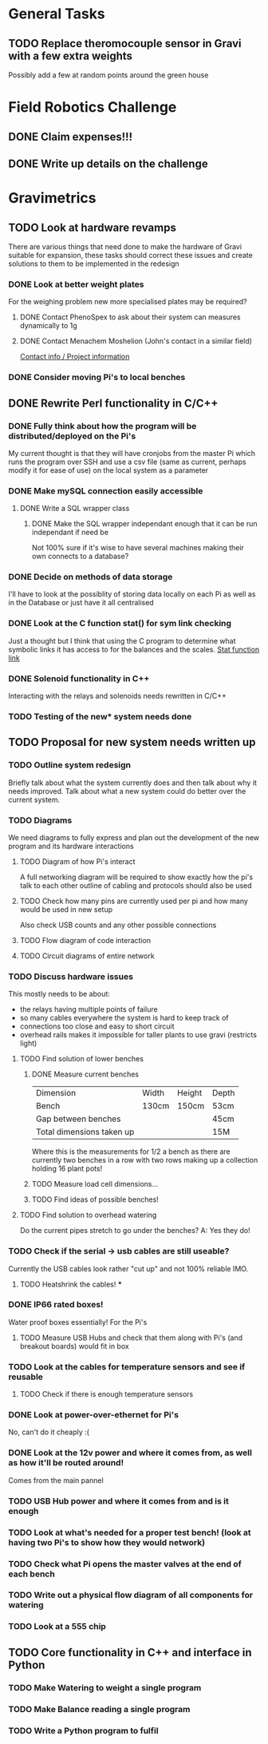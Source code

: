 * General Tasks


** TODO Replace theromocouple sensor in Gravi with a few extra weights 
Possibly add a few at random points around the green house 


* Field Robotics Challenge 
** DONE Claim expenses!!! 
   CLOSED: [2016-07-11 Mon 16:34] DEADLINE: <2016-07-11 Mon>
   
** DONE Write up details on the challenge 
   CLOSED: [2016-07-11 Mon 16:34] DEADLINE: <2016-07-11 Mon>


* Gravimetrics 
  
** TODO Look at hardware revamps 

There are various things that need done to make the hardware of Gravi suitable for expansion, 
these tasks should correct these issues and create solutions to them to be implemented in the redesign

*** DONE Look at better weight plates 
    CLOSED: [2016-06-16 Thu 14:04]
    
For the weighing problem new more specialised plates may be required? 
    
**** DONE Contact PhenoSpex to ask about their system can measures dynamically to 1g
     CLOSED: [2016-06-07 Tue 09:45]

**** DONE Contact Menachem Moshelion (John's contact in a similar field)
     CLOSED: [2016-06-23 Thu 10:12] DEADLINE: <2016-06-07 Tue>

[[http://departments.agri.huji.ac.il/botany/people/Menachem_Moshelion/][Contact info / Project information]]  


*** DONE Consider moving Pi's to local benches 
    CLOSED: [2016-06-23 Thu 10:12]

** DONE Rewrite Perl functionality in C/C++ 
   CLOSED: [2016-06-23 Thu 10:12]

*** DONE Fully think about how the program will be distributed/deployed on the Pi's 
    CLOSED: [2016-06-16 Thu 14:05]

My current thought is that they will have cronjobs from the master Pi which runs the program over SSH
and use a csv file (same as current, perhaps modify it for ease of use) on the local system as a parameter
 
*** DONE Make mySQL connection easily accessible 
    CLOSED: [2016-06-16 Thu 14:05]

**** DONE Write a SQL wrapper class 
     CLOSED: [2016-06-16 Thu 14:05]

***** DONE Make the SQL wrapper independant enough that it can be run independant if need be
      CLOSED: [2016-06-23 Thu 10:12]
Not 100% sure if it's wise to have several machines making their own connects to a database? 

*** DONE Decide on methods of data storage 
    CLOSED: [2016-06-16 Thu 14:05]
I'll have to look at the possiblity of storing data locally on each Pi as well as in the Database
or just have it all centralised

*** DONE Look at the C function stat() for sym link checking
    CLOSED: [2016-06-16 Thu 14:05]
Just a thought but I think that using the C program to determine what symbolic links it has access to
for the balances and the scales. [[http://linux.die.net/man/2/stat][Stat function link ]] 

*** DONE Solenoid functionality in C++ 
    CLOSED: [2016-06-23 Thu 10:13]
Interacting with the relays and solenoids needs rewritten in C/C++ 
*** TODO Testing of the new* system needs done 

** TODO Proposal for new system needs written up 
*** TODO Outline system redesign 
Briefly talk about what the system currently does and then talk about why it needs improved. 
Talk about what a new system could do better over the current system. 
*** TODO Diagrams 
We need diagrams to fully express and plan out the development of the new program and its 
hardware interactions 
**** TODO Diagram of how Pi's interact 
A full networking diagram will be required to show exactly how the pi's talk to each other
outline of cabling and protocols should also be used
**** TODO Check how many pins are currently used per pi and how many would be used in new setup 
Also check USB counts and any other possible connections 
**** TODO Flow diagram of code interaction 
**** TODO Circuit diagrams of entire network 
*** TODO Discuss hardware issues 
This mostly needs to be about: 
 - the relays having multiple points of failure
 - so many cables everywhere the system is hard to keep track of 
 - connections too close and easy to short circuit 
 - overhead rails makes it impossible for taller plants to use gravi (restricts light) 
**** TODO Find solution of lower benches
***** DONE Measure current benches 
      CLOSED: [2016-06-16 Thu 14:44]
| Dimension                 | Width | Height | Depth |
| Bench                     | 130cm | 150cm  | 53cm  |
| Gap between benches       |       |        | 45cm  |
| Total dimensions taken up |       |        | 15M   |
Where this is the measurements for 1/2 a bench as there are currently two benches in a row 
with two rows making up a collection holding 16 plant pots! 
***** TODO Measure load cell dimensions...  
***** TODO Find ideas of possible benches!       
**** TODO Find solution to overhead watering 
Do the current pipes stretch to go under the benches?
A: Yes they do! 
*** TODO Check if the serial -> usb cables are still useable? 
Currently the USB cables look rather "cut up" and not 100% reliable IMO. 
**** TODO Heatshrink the cables! ***
*** DONE IP66 rated boxes! 
    CLOSED: [2016-06-29 Wed 15:01]
Water proof boxes essentially! 
For the Pi's 
**** TODO Measure USB Hubs and check that them along with Pi's (and breakout boards) would fit in box 
*** TODO Look at the cables for temperature sensors and see if reusable 
**** TODO Check if there is enough temperature sensors 
*** DONE Look at power-over-ethernet for Pi's 
    CLOSED: [2016-06-17 Fri 13:07]
No, can't do it cheaply :( 
*** DONE Look at the 12v power and where it comes from, as well as how it'll be routed around!
    CLOSED: [2016-06-17 Fri 13:18]
Comes from the main pannel  
*** TODO USB Hub power and where it comes from and is it enough
*** TODO Look at what's needed for a proper test bench! (look at having two Pi's to show how they would network) 
*** TODO Check what Pi opens the master valves at the end of each bench
*** TODO Write out a physical flow diagram of all components for watering 
*** TODO Look at a 555 chip 

** TODO Core functionality in C++ and interface in Python

*** TODO Make Watering to weight a single program
*** TODO Make Balance reading a single program 
*** TODO Write a Python program to fulfil 
